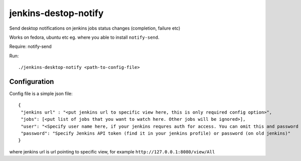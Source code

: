 jenkins-destop-notify
=====================
Send desktop notifications on jenkins jobs status changes (completion, failure etc)

Works on fedora, ubuntu etc eg. where you able to install ``notify-send``.

Require: notify-send

Run::


        ./jenkins-desktop-notify <path-to-config-file>


Configuration
-------------

Config file is a simple json file::


        {
         "jenkins url" : "<put jenkins url to specific view here, this is only required config option>", 
         "jobs": [<put list of jobs that you want to watch here. Other jobs will be ignored>],
         "user": "<Specify user name here, if your jenkins requres auth for access. You can omit this and password fields if your jenkins doesn't require auth>",
         "password": "Specify Jenkins API token (find it in your jenkins profile) or password (on old jenkins)"
        }


where jenkins url is url pointing to specific view, for example ``http://127.0.0.1:8080/view/All``
